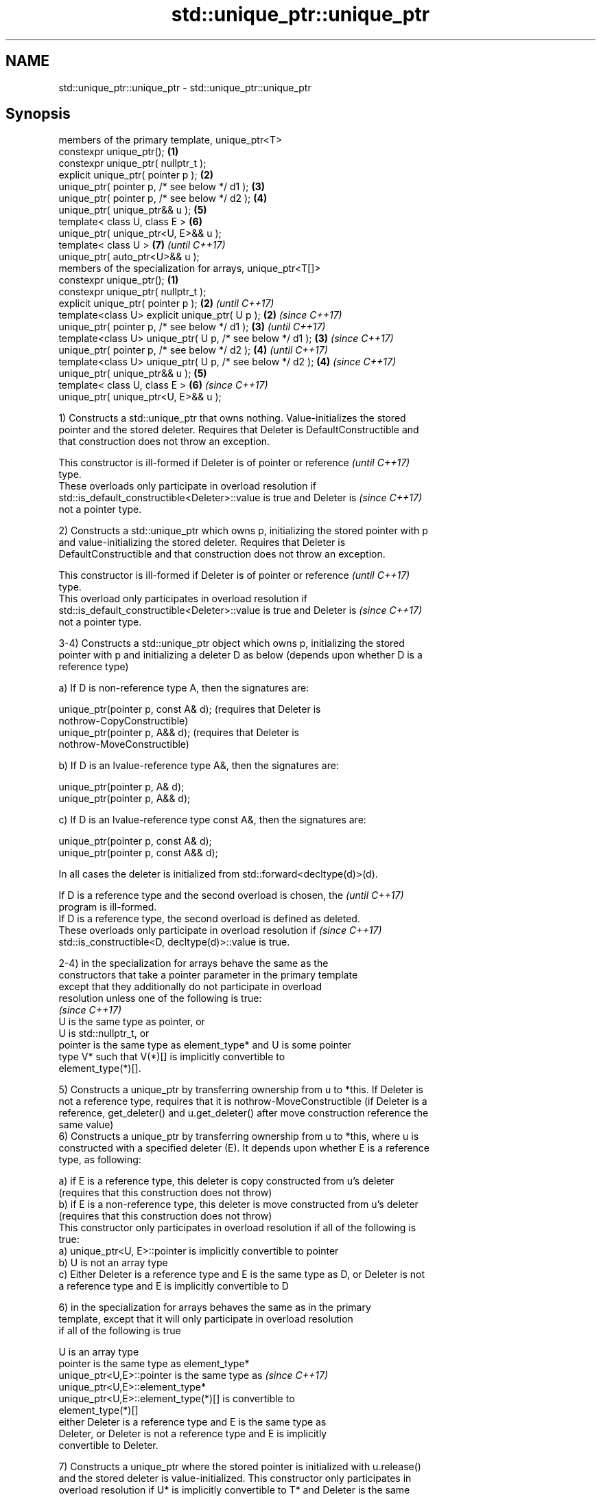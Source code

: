 .TH std::unique_ptr::unique_ptr 3 "2018.03.28" "http://cppreference.com" "C++ Standard Libary"
.SH NAME
std::unique_ptr::unique_ptr \- std::unique_ptr::unique_ptr

.SH Synopsis
   members of the primary template, unique_ptr<T>
   constexpr unique_ptr();                                   \fB(1)\fP
   constexpr unique_ptr( nullptr_t );
   explicit unique_ptr( pointer p );                         \fB(2)\fP
   unique_ptr( pointer p, /* see below */ d1 );              \fB(3)\fP
   unique_ptr( pointer p, /* see below */ d2 );              \fB(4)\fP
   unique_ptr( unique_ptr&& u );                             \fB(5)\fP
   template< class U, class E >                              \fB(6)\fP
   unique_ptr( unique_ptr<U, E>&& u );
   template< class U >                                       \fB(7)\fP \fI(until C++17)\fP
   unique_ptr( auto_ptr<U>&& u );
   members of the specialization for arrays, unique_ptr<T[]>
   constexpr unique_ptr();                                   \fB(1)\fP
   constexpr unique_ptr( nullptr_t );
   explicit unique_ptr( pointer p );                         \fB(2)\fP \fI(until C++17)\fP
   template<class U> explicit unique_ptr( U p );             \fB(2)\fP \fI(since C++17)\fP
   unique_ptr( pointer p, /* see below */ d1 );              \fB(3)\fP \fI(until C++17)\fP
   template<class U> unique_ptr( U p, /* see below */ d1 );  \fB(3)\fP \fI(since C++17)\fP
   unique_ptr( pointer p, /* see below */ d2 );              \fB(4)\fP \fI(until C++17)\fP
   template<class U> unique_ptr( U p, /* see below */ d2 );  \fB(4)\fP \fI(since C++17)\fP
   unique_ptr( unique_ptr&& u );                             \fB(5)\fP
   template< class U, class E >                              \fB(6)\fP \fI(since C++17)\fP
   unique_ptr( unique_ptr<U, E>&& u );

   1) Constructs a std::unique_ptr that owns nothing. Value-initializes the stored
   pointer and the stored deleter. Requires that Deleter is DefaultConstructible and
   that construction does not throw an exception.

   This constructor is ill-formed if Deleter is of pointer or reference   \fI(until C++17)\fP
   type.
   These overloads only participate in overload resolution if
   std::is_default_constructible<Deleter>::value is true and Deleter is   \fI(since C++17)\fP
   not a pointer type.

   2) Constructs a std::unique_ptr which owns p, initializing the stored pointer with p
   and value-initializing the stored deleter. Requires that Deleter is
   DefaultConstructible and that construction does not throw an exception.

   This constructor is ill-formed if Deleter is of pointer or reference   \fI(until C++17)\fP
   type.
   This overload only participates in overload resolution if
   std::is_default_constructible<Deleter>::value is true and Deleter is   \fI(since C++17)\fP
   not a pointer type.

   3-4) Constructs a std::unique_ptr object which owns p, initializing the stored
   pointer with p and initializing a deleter D as below (depends upon whether D is a
   reference type)

   a) If D is non-reference type A, then the signatures are:

           unique_ptr(pointer p, const A& d); (requires that Deleter is
           nothrow-CopyConstructible)
           unique_ptr(pointer p, A&& d); (requires that Deleter is
           nothrow-MoveConstructible)

   b) If D is an lvalue-reference type A&, then the signatures are:

           unique_ptr(pointer p, A& d);
           unique_ptr(pointer p, A&& d);

   c) If D is an lvalue-reference type const A&, then the signatures are:

           unique_ptr(pointer p, const A& d);
           unique_ptr(pointer p, const A&& d);

   In all cases the deleter is initialized from std::forward<decltype(d)>(d).

   If D is a reference type and the second overload is chosen, the        \fI(until C++17)\fP
   program is ill-formed.
   If D is a reference type, the second overload is defined as deleted.
   These overloads only participate in overload resolution if             \fI(since C++17)\fP
   std::is_constructible<D, decltype(d)>::value is true.

   2-4) in the specialization for arrays behave the same as the
   constructors that take a pointer parameter in the primary template
   except that they additionally do not participate in overload
   resolution unless one of the following is true:
                                                                          \fI(since C++17)\fP
      U is the same type as pointer, or
      U is std::nullptr_t, or
      pointer is the same type as element_type* and U is some pointer
      type V* such that V(*)[] is implicitly convertible to
      element_type(*)[].

   5) Constructs a unique_ptr by transferring ownership from u to *this. If Deleter is
   not a reference type, requires that it is nothrow-MoveConstructible (if Deleter is a
   reference, get_deleter() and u.get_deleter() after move construction reference the
   same value)
   6) Constructs a unique_ptr by transferring ownership from u to *this, where u is
   constructed with a specified deleter (E). It depends upon whether E is a reference
   type, as following:

   a) if E is a reference type, this deleter is copy constructed from u's deleter
   (requires that this construction does not throw)
   b) if E is a non-reference type, this deleter is move constructed from u's deleter
   (requires that this construction does not throw)
   This constructor only participates in overload resolution if all of the following is
   true:
   a) unique_ptr<U, E>::pointer is implicitly convertible to pointer
   b) U is not an array type
   c) Either Deleter is a reference type and E is the same type as D, or Deleter is not
   a reference type and E is implicitly convertible to D

   6) in the specialization for arrays behaves the same as in the primary
   template, except that it will only participate in overload resolution
   if all of the following is true

      U is an array type
      pointer is the same type as element_type*
      unique_ptr<U,E>::pointer is the same type as                        \fI(since C++17)\fP
      unique_ptr<U,E>::element_type*
      unique_ptr<U,E>::element_type(*)[] is convertible to
      element_type(*)[]
      either Deleter is a reference type and E is the same type as
      Deleter, or Deleter is not a reference type and E is implicitly
      convertible to Deleter.

   7) Constructs a unique_ptr where the stored pointer is initialized with u.release()
   and the stored deleter is value-initialized. This constructor only participates in
   overload resolution if U* is implicitly convertible to T* and Deleter is the same
   type as std::default_delete<T>.

.SH Parameters

   p     - a pointer to an object to manage
   d1,d2 - a deleter to use to destroy the object
   u     - another smart pointer to acquire the ownership from

.SH Exceptions

   noexcept specification:
   noexcept

.SH Notes

   Instead of using the overload \fB(2)\fP together with new, it is often a better idea to
   use std::make_unique<T>.

   std::unique_ptr<Derived> is implicitly convertible to std::unique_ptr<Base> through
   the overload \fB(6)\fP (because both the managed pointer and std::default_delete are
   implicitly convertible)

   Because the default constructor is constexpr, static unique_ptrs are initialized as
   part of static non-local initialization, before any dynamic non-local initialization
   begins. This makes it safe to use a unique_ptr in a constructor of any static
   object.

.SH Example

   
// Run this code

 #include <iostream>
 #include <memory>

 struct Foo { // object to manage
     Foo() { std::cout << "Foo ctor\\n"; }
     Foo(const Foo&) { std::cout << "Foo copy ctor\\n"; }
     Foo(Foo&&) { std::cout << "Foo move ctor\\n"; }
     ~Foo() { std::cout << "~Foo dtor\\n"; }
 };

 struct D { // deleter
     D() {};
     D(const D&) { std::cout << "D copy ctor\\n"; }
     D(D&) { std::cout << "D non-const copy ctor\\n";}
     D(D&&) { std::cout << "D move ctor \\n"; }
     void operator()(Foo* p) const {
         std::cout << "D is deleting a Foo\\n";
         delete p;
     };
 };

 int main()
 {
     std::cout << "Example constructor(1)...\\n";
     std::unique_ptr<Foo> up1;  // up1 is empty
     std::unique_ptr<Foo> up1b(nullptr);  // up1b is empty

     std::cout << "Example constructor(2)...\\n";
     {
         std::unique_ptr<Foo> up2(new Foo); //up2 now owns a Foo
     } // Foo deleted

     std::cout << "Example constructor(3)...\\n";
     D d;
     {  // deleter type is not a reference
        std::unique_ptr<Foo, D> up3(new Foo, d); // deleter copied
     }
     {  // deleter type is a reference
        std::unique_ptr<Foo, D&> up3b(new Foo, d); // up3b holds a reference to d
     }

     std::cout << "Example constructor(4)...\\n";
     {  // deleter is not a reference
        std::unique_ptr<Foo, D> up4(new Foo, D()); // deleter moved
     }

     std::cout << "Example constructor(5)...\\n";
     {
        std::unique_ptr<Foo> up5a(new Foo);
        std::unique_ptr<Foo> up5b(std::move(up5a)); // ownership transfer
     }

     std::cout << "Example constructor(6)...\\n";
     {
         std::unique_ptr<Foo, D> up6a(new Foo, d); // D is copied
         std::unique_ptr<Foo, D> up6b(std::move(up6a)); // D is moved

         std::unique_ptr<Foo, D&> up6c(new Foo, d); // D is a reference
         std::unique_ptr<Foo, D> up6d(std::move(up6c)); // D is copied
     }

     std::cout << "Example constructor(7)...\\n";
     {
         std::auto_ptr<Foo> up7a(new Foo);
         std::unique_ptr<Foo> up7b(std::move(up7a)); // ownership transfer
     }
 }

.SH Output:

 Example constructor\fB(1)\fP...
 Example constructor\fB(2)\fP...
 Foo ctor
 ~Foo dtor
 Example constructor\fB(3)\fP...
 Foo ctor
 D copy ctor
 D is deleting a Foo
 ~Foo dtor
 Foo ctor
 D is deleting a Foo
 ~Foo dtor
 Example constructor\fB(4)\fP...
 Foo ctor
 D move ctor
 D is deleting a Foo
 ~Foo dtor
 Example constructor\fB(5)\fP...
 Foo ctor
 ~Foo dtor
 Example constructor\fB(6)\fP...
 Foo ctor
 D copy ctor
 D move ctor
 Foo ctor
 D non-const copy ctor
 D is deleting a Foo
 ~Foo dtor
 D is deleting a Foo
 ~Foo dtor
 Example constructor\fB(7)\fP...
 Foo ctor
 ~Foo dtor

.SH Category:

     * unconditionally noexcept

   Hidden categories:

     * Pages with unreviewed unconditional noexcept template
     * Pages with unreviewed noexcept template
